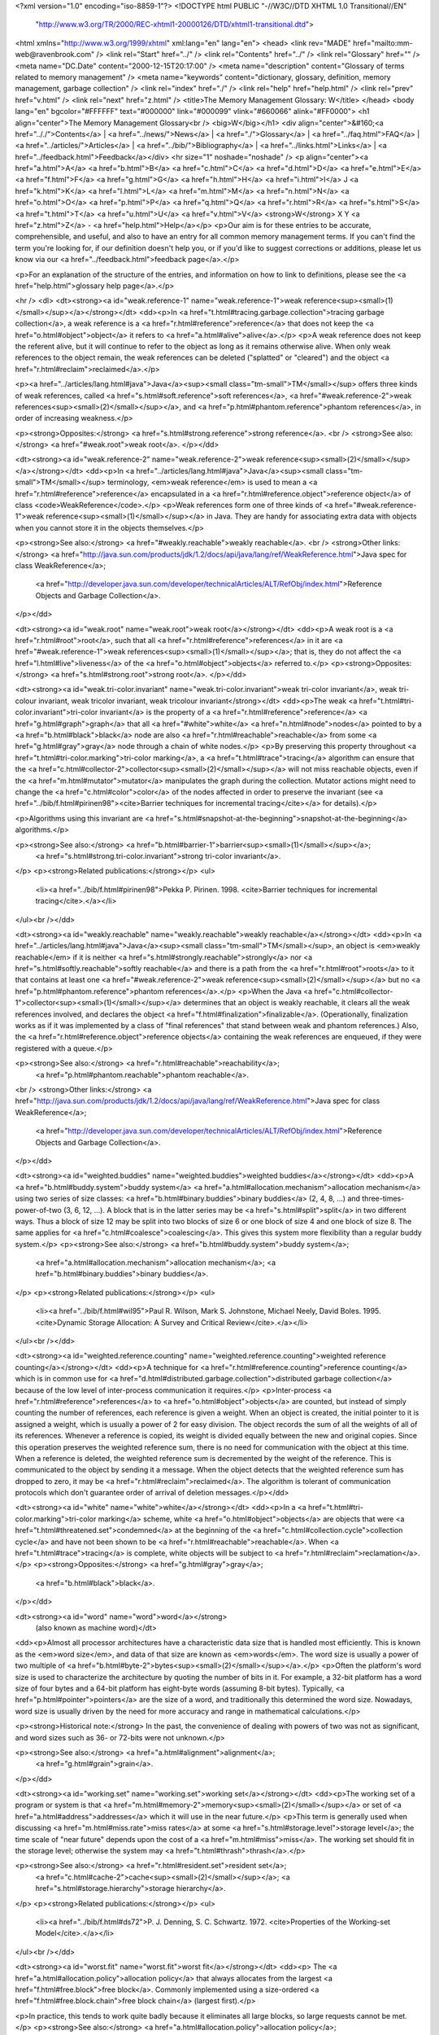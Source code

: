 <?xml version="1.0" encoding="iso-8859-1"?>
<!DOCTYPE html PUBLIC "-//W3C//DTD XHTML 1.0 Transitional//EN"
        "http://www.w3.org/TR/2000/REC-xhtml1-20000126/DTD/xhtml1-transitional.dtd">
<html xmlns="http://www.w3.org/1999/xhtml" xml:lang="en" lang="en">
<head>
<link rev="MADE" href="mailto:mm-web@ravenbrook.com" />
<link rel="Start" href="../" />
<link rel="Contents" href="../" />
<link rel="Glossary" href="" />
<meta name="DC.Date" content="2000-12-15T20:17:00" />
<meta name="description" content="Glossary of terms related to memory management" />
<meta name="keywords" content="dictionary, glossary, definition, memory management, garbage collection" />
<link rel="index" href="./" />
<link rel="help" href="help.html" />
<link rel="prev" href="v.html" />
<link rel="next" href="z.html" />
<title>The Memory Management Glossary: W</title>
</head>
<body lang="en" bgcolor="#FFFFFF" text="#000000" link="#000099" vlink="#660066" alink="#FF0000">
<h1 align="center">The Memory Management Glossary<br />
<big>W</big></h1>
<div align="center">&#160;<a href=".././">Contents</a> |
<a href="../news/">News</a> |
<a href="./">Glossary</a> |
<a href="../faq.html">FAQ</a> |
<a href="../articles/">Articles</a> |
<a href="../bib/">Bibliography</a> |
<a href="../links.html">Links</a> |
<a href="../feedback.html">Feedback</a></div>
<hr size="1" noshade="noshade" />
<p align="center"><a href="a.html">A</a>
<a href="b.html">B</a>
<a href="c.html">C</a>
<a href="d.html">D</a>
<a href="e.html">E</a>
<a href="f.html">F</a>
<a href="g.html">G</a>
<a href="h.html">H</a>
<a href="i.html">I</a>
J
<a href="k.html">K</a>
<a href="l.html">L</a>
<a href="m.html">M</a>
<a href="n.html">N</a>
<a href="o.html">O</a>
<a href="p.html">P</a>
<a href="q.html">Q</a>
<a href="r.html">R</a>
<a href="s.html">S</a>
<a href="t.html">T</a>
<a href="u.html">U</a>
<a href="v.html">V</a>
<strong>W</strong>
X
Y
<a href="z.html">Z</a> - <a href="help.html">Help</a></p>
<p>Our aim is for these entries to be accurate, comprehensible, and useful, and also to have an entry for all common memory management terms.  If you can't find the term you're looking for, if our definition doesn't help you, or if you'd like to suggest corrections or additions, please let us know via our <a href="../feedback.html">feedback page</a>.</p>

<p>For an explanation of the structure of the entries, and information on how to link to definitions, please see the <a href="help.html">glossary help page</a>.</p>

<hr />
<dl>
<dt><strong><a id="weak.reference-1" name="weak.reference-1">weak reference<sup><small>(1)</small></sup></a></strong></dt>
<dd><p>In <a href="t.html#tracing.garbage.collection">tracing garbage collection</a>, a weak reference is a <a href="r.html#reference">reference</a> that does not keep the <a href="o.html#object">object</a> it refers to <a href="a.html#alive">alive</a>.</p>
<p>A weak reference does not keep the referent alive, but it will continue to refer to the object as long as it remains otherwise alive.  When only weak references to the object remain, the weak references can be deleted ("splatted" or "cleared") and the object <a href="r.html#reclaim">reclaimed</a>.</p>

<p><a href="../articles/lang.html#java">Java</a><sup><small class="tm-small">TM</small></sup> offers three kinds of weak references, called <a href="s.html#soft.reference">soft references</a>, <a href="#weak.reference-2">weak references<sup><small>(2)</small></sup></a>, and <a href="p.html#phantom.reference">phantom references</a>, in order of increasing weakness.</p>

<p><strong>Opposites:</strong> <a href="s.html#strong.reference">strong reference</a>.
<br />
<strong>See also:</strong> <a href="#weak.root">weak root</a>.
</p></dd>

<dt><strong><a id="weak.reference-2" name="weak.reference-2">weak reference<sup><small>(2)</small></sup></a></strong></dt>
<dd><p>In <a href="../articles/lang.html#java">Java</a><sup><small class="tm-small">TM</small></sup> terminology, <em>weak reference</em> is used to mean a <a href="r.html#reference">reference</a> encapsulated in a <a href="r.html#reference.object">reference object</a> of class <code>WeakReference</code>.</p>
<p>Weak references form one of three kinds of <a href="#weak.reference-1">weak reference<sup><small>(1)</small></sup></a> in Java.  They are handy for associating extra data with objects when you cannot store it in the objects themselves.</p>

<p><strong>See also:</strong> <a href="#weakly.reachable">weakly reachable</a>.
<br />
<strong>Other links:</strong> <a href="http://java.sun.com/products/jdk/1.2/docs/api/java/lang/ref/WeakReference.html">Java spec for class WeakReference</a>;
    <a href="http://developer.java.sun.com/developer/technicalArticles/ALT/RefObj/index.html">Reference Objects and Garbage Collection</a>.
</p></dd>

<dt><strong><a id="weak.root" name="weak.root">weak root</a></strong></dt>
<dd><p>A weak root is a <a href="r.html#root">root</a>, such that all <a href="r.html#reference">references</a> in it are <a href="#weak.reference-1">weak references<sup><small>(1)</small></sup></a>;
that is, they do not affect the <a href="l.html#live">liveness</a> of the <a href="o.html#object">objects</a> referred to.</p>
<p><strong>Opposites:</strong> <a href="s.html#strong.root">strong root</a>.
</p></dd>

<dt><strong><a id="weak.tri-color.invariant" name="weak.tri-color.invariant">weak tri-color invariant</a>, weak tri-colour invariant, weak tricolor invariant, weak tricolour invariant</strong></dt>
<dd><p>The weak <a href="t.html#tri-color.invariant">tri-color invariant</a> is the property of a <a href="r.html#reference">reference</a> <a href="g.html#graph">graph</a> that  all <a href="#white">white</a> <a href="n.html#node">nodes</a> pointed to by a <a href="b.html#black">black</a> node are also <a href="r.html#reachable">reachable</a> from some <a href="g.html#gray">gray</a> node through a chain of white nodes.</p>
<p>By preserving this property throughout <a href="t.html#tri-color.marking">tri-color marking</a>, a <a href="t.html#trace">tracing</a> algorithm can ensure that the <a href="c.html#collector-2">collector<sup><small>(2)</small></sup></a> will not miss reachable objects, even if the <a href="m.html#mutator">mutator</a> manipulates the graph during the collection.  Mutator actions might need to change the <a href="c.html#color">color</a> of the nodes affected in order to preserve the invariant (see <a href="../bib/f.html#pirinen98"><cite>Barrier techniques for incremental tracing</cite></a> for details).</p>

<p>Algorithms using this invariant are <a href="s.html#snapshot-at-the-beginning">snapshot-at-the-beginning</a> algorithms.</p>

<p><strong>See also:</strong> <a href="b.html#barrier-1">barrier<sup><small>(1)</small></sup></a>;
    <a href="s.html#strong.tri-color.invariant">strong tri-color invariant</a>.
</p>
<p><strong>Related publications:</strong></p>
<ul>
  <li><a href="../bib/f.html#pirinen98">Pekka P. Pirinen. 1998. <cite>Barrier techniques for incremental tracing</cite>.</a></li>
</ul><br /></dd>

<dt><strong><a id="weakly.reachable" name="weakly.reachable">weakly reachable</a></strong></dt>
<dd><p>In <a href="../articles/lang.html#java">Java</a><sup><small class="tm-small">TM</small></sup>, an object is <em>weakly reachable</em> if it is neither <a href="s.html#strongly.reachable">strongly</a> nor <a href="s.html#softly.reachable">softly reachable</a> and there is a path from the <a href="r.html#root">roots</a> to it that contains at least one <a href="#weak.reference-2">weak reference<sup><small>(2)</small></sup></a> but no <a href="p.html#phantom.reference">phantom references</a>.</p>
<p>When the Java <a href="c.html#collector-1">collector<sup><small>(1)</small></sup></a> determines that an object is weakly reachable, it clears all the weak references involved, and declares the object <a href="f.html#finalization">finalizable</a>.  (Operationally, finalization works as if it was implemented by a class of "final references" that stand between weak and phantom references.)  Also, the <a href="r.html#reference.object">reference objects</a> containing the weak references are enqueued, if they were registered with a queue.</p>

<p><strong>See also:</strong> <a href="r.html#reachable">reachability</a>;
    <a href="p.html#phantom.reachable">phantom reachable</a>.
<br />
<strong>Other links:</strong> <a href="http://java.sun.com/products/jdk/1.2/docs/api/java/lang/ref/WeakReference.html">Java spec for class WeakReference</a>;
    <a href="http://developer.java.sun.com/developer/technicalArticles/ALT/RefObj/index.html">Reference Objects and Garbage Collection</a>.
</p></dd>

<dt><strong><a id="weighted.buddies" name="weighted.buddies">weighted buddies</a></strong></dt>
<dd><p>A <a href="b.html#buddy.system">buddy system</a> <a href="a.html#allocation.mechanism">allocation mechanism</a> using two series of size
classes: <a href="b.html#binary.buddies">binary buddies</a> (2, 4, 8, ...) and three-times-power-of-two
(3, 6, 12, ...). A block that is in the latter series may be <a href="s.html#split">split</a> in
two different ways. Thus a block of size 12 may be split into two
blocks of size 6 or one block of size 4 and one block of size 8. The
same applies for <a href="c.html#coalesce">coalescing</a>. This gives this system more flexibility
than a regular buddy system.</p>
<p><strong>See also:</strong> <a href="b.html#buddy.system">buddy system</a>;
    <a href="a.html#allocation.mechanism">allocation mechanism</a>;
    <a href="b.html#binary.buddies">binary buddies</a>.
</p>
<p><strong>Related publications:</strong></p>
<ul>
  <li><a href="../bib/f.html#wil95">Paul R. Wilson, Mark S. Johnstone, Michael Neely, David Boles. 1995. <cite>Dynamic Storage Allocation: A Survey and Critical Review</cite>.</a></li>
</ul><br /></dd>

<dt><strong><a id="weighted.reference.counting" name="weighted.reference.counting">weighted reference counting</a></strong></dt>
<dd><p>A technique for <a href="r.html#reference.counting">reference counting</a> which is in common use for <a href="d.html#distributed.garbage.collection">distributed garbage collection</a> because of the low level of inter-process communication it requires.</p>
<p>Inter-process <a href="r.html#reference">references</a> to <a href="o.html#object">objects</a> are counted, but instead of simply counting the number of references, each reference is given a weight. When an object is created, the initial pointer to it is assigned a weight, which is usually a power of 2 for easy division. The object records the sum of all the weights of all of its references. Whenever a reference is copied, its weight is divided equally between the new and original copies. Since this operation  preserves the weighted reference sum, there is no need for communication with the object at this time. When a reference is deleted, the weighted reference sum is decremented by the weight of the reference. This is communicated to the object by sending it a message. When the object detects that the weighted reference sum has dropped to zero, it may be <a href="r.html#reclaim">reclaimed</a>. The algorithm is tolerant of communication protocols which don't guarantee order of arrival of deletion messages.</p></dd>


<dt><strong><a id="white" name="white">white</a></strong></dt>
<dd><p>In a <a href="t.html#tri-color.marking">tri-color marking</a> scheme, white <a href="o.html#object">objects</a> are objects that were <a href="t.html#threatened.set">condemned</a> at the beginning of the <a href="c.html#collection.cycle">collection cycle</a> and have not been shown to be <a href="r.html#reachable">reachable</a>.  When <a href="t.html#trace">tracing</a> is complete, white objects will be subject to <a href="r.html#reclaim">reclamation</a>.</p>
<p><strong>Opposites:</strong> <a href="g.html#gray">gray</a>;
    <a href="b.html#black">black</a>.
</p></dd>

<dt><strong><a id="word" name="word">word</a></strong>
  (also known as machine word)</dt>
<dd><p>Almost all processor architectures have a characteristic data size that is handled most efficiently.  This is known as the <em>word size</em>, and data of that size are known as <em>words</em>.  The word size is usually a power of two multiple of <a href="b.html#byte-2">bytes<sup><small>(2)</small></sup></a>.</p>
<p>Often the platform's word size is used to characterize the architecture by quoting the number of bits in it.  For example, a 32-bit platform has a word size of four bytes and a 64-bit platform has eight-byte words (assuming 8-bit bytes).  Typically, <a href="p.html#pointer">pointers</a> are the size of a word, and traditionally this determined the word size.  Nowadays, word size is usually driven by the need for more accuracy and range in mathematical calculations.</p>

<p><strong>Historical note:</strong> In the past, the convenience of dealing with powers of two was not as significant, and word sizes such as 36- or 72-bits were not unknown.</p>

<p><strong>See also:</strong> <a href="a.html#alignment">alignment</a>;
    <a href="g.html#grain">grain</a>.
</p></dd>

<dt><strong><a id="working.set" name="working.set">working set</a></strong></dt>
<dd><p>The working set of a program or system is that <a href="m.html#memory-2">memory<sup><small>(2)</small></sup></a> or set of <a href="a.html#address">addresses</a> which it will use in the near future.</p>
<p>This term is generally used when discussing <a href="m.html#miss.rate">miss rates</a> at some <a href="s.html#storage.level">storage level</a>; the time scale of "near future" depends upon the cost of a <a href="m.html#miss">miss</a>. The working set should fit in the storage level; otherwise the system may <a href="t.html#thrash">thrash</a>.</p>

<p><strong>See also:</strong> <a href="r.html#resident.set">resident set</a>;
    <a href="c.html#cache-2">cache<sup><small>(2)</small></sup></a>;
    <a href="s.html#storage.hierarchy">storage hierarchy</a>.
</p>
<p><strong>Related publications:</strong></p>
<ul>
  <li><a href="../bib/f.html#ds72">P. J. Denning, S. C. Schwartz. 1972. <cite>Properties of the Working-set Model</cite>.</a></li>
</ul><br /></dd>

<dt><strong><a id="worst.fit" name="worst.fit">worst fit</a></strong></dt>
<dd><p>
The <a href="a.html#allocation.policy">allocation policy</a> that always allocates from the largest <a href="f.html#free.block">free block</a>. Commonly implemented using a size-ordered <a href="f.html#free.block.chain">free block chain</a>
(largest first).</p>

<p>In practice, this tends to work quite badly because it eliminates all
large blocks, so large requests cannot be met.</p>
<p><strong>See also:</strong> <a href="a.html#allocation.policy">allocation policy</a>;
    <a href="f.html#first.fit">first fit</a>;
    <a href="b.html#best.fit">best fit</a>.
</p>
<p><strong>Related publications:</strong></p>
<ul>
  <li><a href="../bib/f.html#wil95">Paul R. Wilson, Mark S. Johnstone, Michael Neely, David Boles. 1995. <cite>Dynamic Storage Allocation: A Survey and Critical Review</cite>.</a></li>
</ul><br /></dd>

<dt><strong><a id="wrapped" name="wrapped">wrapped</a></strong></dt>
<dd><p>A value is wrapped if it is encoded with type information.</p>
<p><strong>Opposites:</strong> <a href="u.html#unwrapped">unwrapped</a>.
<br />
<strong>See also:</strong> <a href="#wrapper">wrapper</a>;
    <a href="b.html#boxed">boxed</a>;
    <a href="t.html#tag">tag</a>.
</p>
<p><strong>Related publications:</strong></p>
<ul>
  <li><a href="../bib/f.html#gudeman93">David Gudeman. 1993. <cite>Representing Type Information in Dynamically Typed Languages</cite>.</a></li>
</ul><br /></dd>

<dt><strong><a id="wrapper" name="wrapper">wrapper</a></strong></dt>
<dd><p>A wrapper is that part of a <a href="#wrapped">wrapped</a> representation that is copied when the value is passed by value.</p>
<p>The wrapper does not include parts of the representation that are accessed indirectly, and are not copied when the value is passed.</p>

<p>For instance, a <a href="../articles/lang.html#lisp">Lisp</a> implementation might use the top two bits of a value representation as a <a href="t.html#tag">tag</a> to distinguish between integers and <a href="c.html#cons-1">cons<sup><small>(1)</small></sup></a> cells, setting these bits to 01 for a <a href="p.html#pointer">pointer</a> to a cons cell and 11 for an integer.  Then the wrapped value of the number 4 would have binary representation 11000...00100, and the wrapper for this number is the whole of this wrapped value.  The pointer to a cons cell stored at location 4 would have binary representation 01000...00100.  The wrapped value of the cons cell is the combination of this pointer and the cons cell in memory itself.  The wrapper of the cons cell is just the pointer; when the cons cell is passed as a function argument, just the pointer is passed.</p>

<p><strong>See also:</strong> <a href="#wrapped">wrapped</a>;
    <a href="b.html#boxed">boxed</a>.
</p>
<p><strong>Related publications:</strong></p>
<ul>
  <li><a href="../bib/f.html#gudeman93">David Gudeman. 1993. <cite>Representing Type Information in Dynamically Typed Languages</cite>.</a></li>
</ul><br /></dd>

<dt><strong><a id="write.barrier" name="write.barrier">write barrier</a>, write-barrier</strong></dt>
<dd><p>A write <a href="b.html#barrier-1">barrier<sup><small>(1)</small></sup></a> is a block on writing to certain <a href="m.html#memory-2">memory<sup><small>(2)</small></sup></a> <a href="m.html#memory.location">locations</a> by certain threads or processes.</p>
<p><strong>Relevance to memory management:</strong> Write barriers are used for <a href="i.html#incremental.garbage.collection">incremental</a> or <a href="p.html#parallel.garbage.collection">concurrent</a> <a href="g.html#garbage.collection">garbage collection</a>.  They are also used to maintain <a href="r.html#remembered.set">remembered sets</a> for <a href="g.html#generational.garbage.collection">generational</a> <a href="g.html#garbage.collector">collectors<sup><small>(1)</small></sup></a>.</p>

<p><strong>See also:</strong> <a href="r.html#read.barrier">read barrier</a>.
</p></dd>

<dt><strong><a id="write.fault" name="write.fault">write fault</a></strong></dt>
<dd><p>An exception which occurs when writing to an address in <a href="v.html#virtual.memory-1">virtual memory<sup><small>(1)</small></sup></a>.</p>
<p>This is probably either a <a href="p.html#page.fault">page fault</a>, an <a href="i.html#invalid.page.fault">invalid page fault</a> or a <a href="p.html#protection.fault">protection fault</a>.</p>

<p><strong>Similar terms:</strong> <a href="s.html#segmentation.violation">segmentation violation</a>.
<br />
<strong>See also:</strong> <a href="r.html#read.fault">read fault</a>.
</p></dd>

</dl>
<p align="center"><a href="a.html">A</a>
<a href="b.html">B</a>
<a href="c.html">C</a>
<a href="d.html">D</a>
<a href="e.html">E</a>
<a href="f.html">F</a>
<a href="g.html">G</a>
<a href="h.html">H</a>
<a href="i.html">I</a>
J
<a href="k.html">K</a>
<a href="l.html">L</a>
<a href="m.html">M</a>
<a href="n.html">N</a>
<a href="o.html">O</a>
<a href="p.html">P</a>
<a href="q.html">Q</a>
<a href="r.html">R</a>
<a href="s.html">S</a>
<a href="t.html">T</a>
<a href="u.html">U</a>
<a href="v.html">V</a>
<strong>W</strong>
X
Y
<a href="z.html">Z</a> - <a href="help.html">Help</a></p>

</body></html>